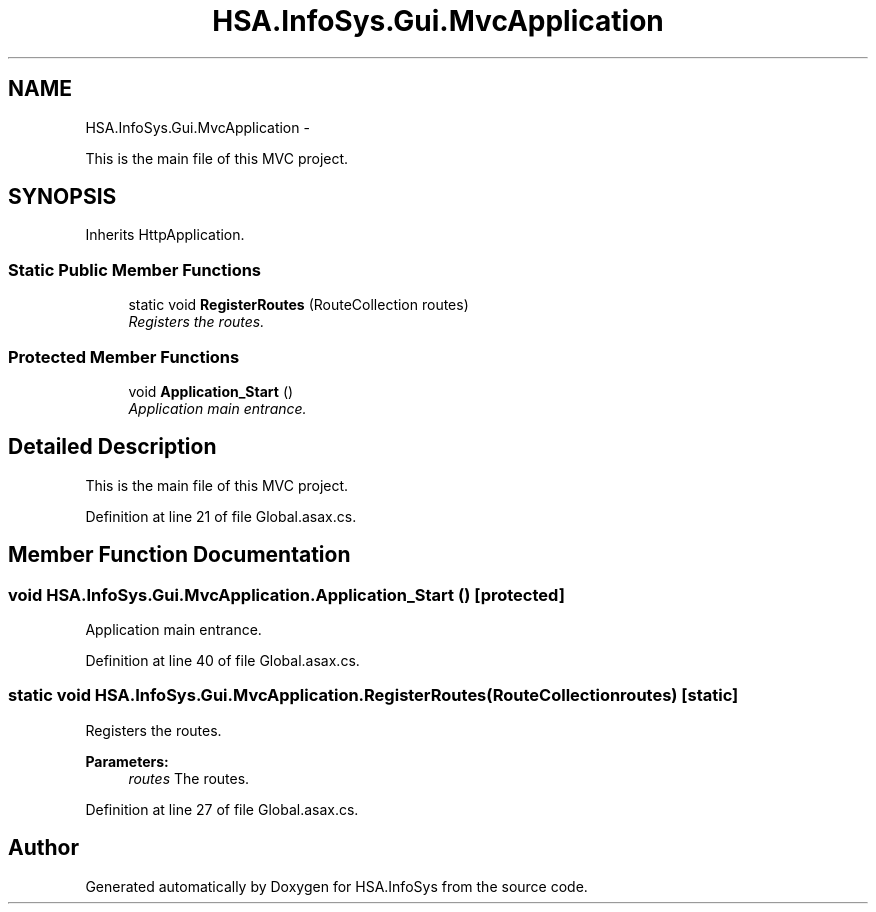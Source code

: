 .TH "HSA.InfoSys.Gui.MvcApplication" 3 "Fri Jul 5 2013" "Version 1.0" "HSA.InfoSys" \" -*- nroff -*-
.ad l
.nh
.SH NAME
HSA.InfoSys.Gui.MvcApplication \- 
.PP
This is the main file of this MVC project\&.  

.SH SYNOPSIS
.br
.PP
.PP
Inherits HttpApplication\&.
.SS "Static Public Member Functions"

.in +1c
.ti -1c
.RI "static void \fBRegisterRoutes\fP (RouteCollection routes)"
.br
.RI "\fIRegisters the routes\&. \fP"
.in -1c
.SS "Protected Member Functions"

.in +1c
.ti -1c
.RI "void \fBApplication_Start\fP ()"
.br
.RI "\fIApplication main entrance\&. \fP"
.in -1c
.SH "Detailed Description"
.PP 
This is the main file of this MVC project\&. 


.PP
Definition at line 21 of file Global\&.asax\&.cs\&.
.SH "Member Function Documentation"
.PP 
.SS "void HSA\&.InfoSys\&.Gui\&.MvcApplication\&.Application_Start ()\fC [protected]\fP"

.PP
Application main entrance\&. 
.PP
Definition at line 40 of file Global\&.asax\&.cs\&.
.SS "static void HSA\&.InfoSys\&.Gui\&.MvcApplication\&.RegisterRoutes (RouteCollectionroutes)\fC [static]\fP"

.PP
Registers the routes\&. 
.PP
\fBParameters:\fP
.RS 4
\fIroutes\fP The routes\&.
.RE
.PP

.PP
Definition at line 27 of file Global\&.asax\&.cs\&.

.SH "Author"
.PP 
Generated automatically by Doxygen for HSA\&.InfoSys from the source code\&.
